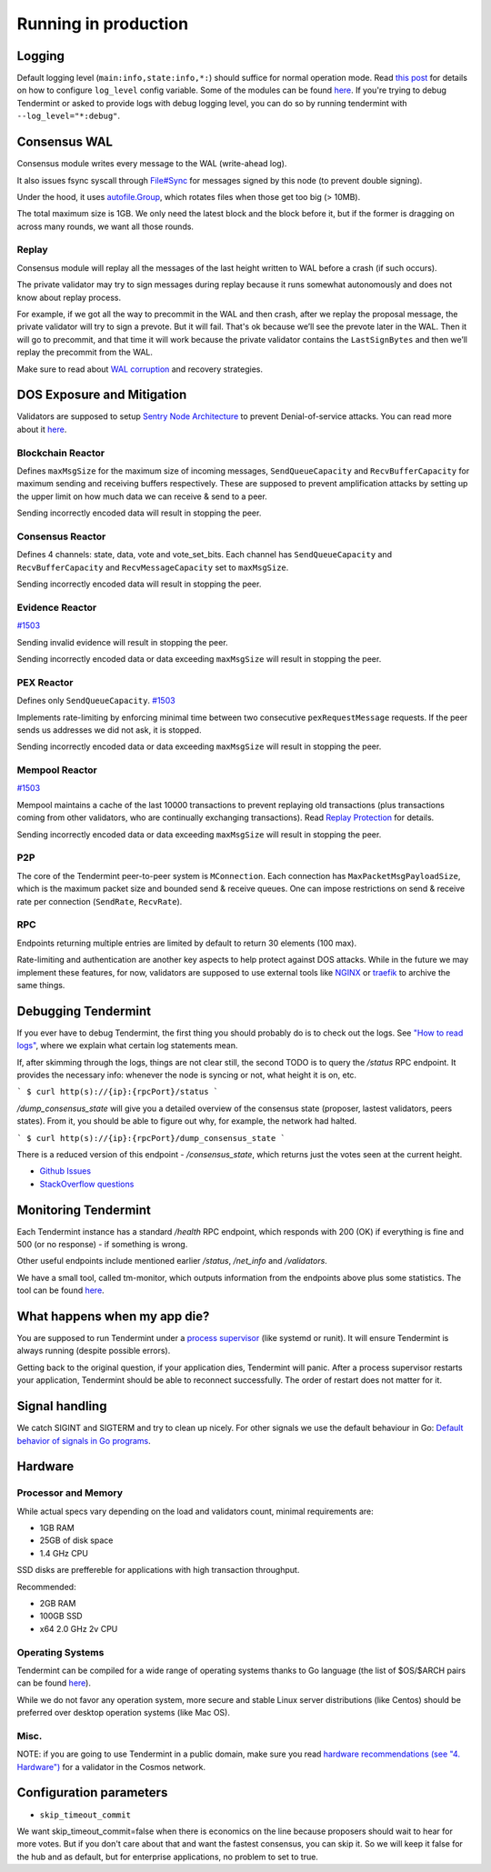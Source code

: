 Running in production
=====================

Logging
-------

Default logging level (``main:info,state:info,*:``) should suffice for normal
operation mode. Read `this post
<https://blog.cosmos.network/one-of-the-exciting-new-features-in-0-10-0-release-is-smart-log-level-flag-e2506b4ab756>`__
for details on how to configure ``log_level`` config variable. Some of the
modules can be found `here <./how-to-read-logs.html#list-of-modules>`__. If
you're trying to debug Tendermint or asked to provide logs with debug logging
level, you can do so by running tendermint with ``--log_level="*:debug"``.

Consensus WAL
-------------

Consensus module writes every message to the WAL (write-ahead log).

It also issues fsync syscall through `File#Sync
<https://golang.org/pkg/os/#File.Sync>`__ for messages signed by this node (to
prevent double signing).

Under the hood, it uses `autofile.Group
<https://godoc.org/github.com/tendermint/tmlibs/autofile#Group>`__, which
rotates files when those get too big (> 10MB).

The total maximum size is 1GB. We only need the latest block and the block before it,
but if the former is dragging on across many rounds, we want all those rounds.

Replay
~~~~~~

Consensus module will replay all the messages of the last height written to WAL
before a crash (if such occurs).

The private validator may try to sign messages during replay because it runs
somewhat autonomously and does not know about replay process.

For example, if we got all the way to precommit in the WAL and then crash,
after we replay the proposal message, the private validator will try to sign a
prevote. But it will fail. That's ok because we’ll see the prevote later in the
WAL. Then it will go to precommit, and that time it will work because the
private validator contains the ``LastSignBytes`` and then we’ll replay the
precommit from the WAL.

Make sure to read about `WAL corruption
<./specification/corruption.html#wal-corruption>`__ and recovery strategies.

DOS Exposure and Mitigation
---------------------------

Validators are supposed to setup `Sentry Node Architecture
<https://blog.cosmos.network/tendermint-explained-bringing-bft-based-pos-to-the-public-blockchain-domain-f22e274a0fdb>`__
to prevent Denial-of-service attacks. You can read more about it `here
<https://github.com/tendermint/aib-data/blob/develop/medium/TendermintBFT.md>`__.

Blockchain Reactor
~~~~~~~~~~~~~~~~~~

Defines ``maxMsgSize`` for the maximum size of incoming messages,
``SendQueueCapacity`` and ``RecvBufferCapacity`` for maximum sending and
receiving buffers respectively. These are supposed to prevent amplification
attacks by setting up the upper limit on how much data we can receive & send to
a peer.

Sending incorrectly encoded data will result in stopping the peer.

Consensus Reactor
~~~~~~~~~~~~~~~~~

Defines 4 channels: state, data, vote and vote_set_bits. Each channel
has  ``SendQueueCapacity`` and ``RecvBufferCapacity`` and
``RecvMessageCapacity`` set to ``maxMsgSize``.

Sending incorrectly encoded data will result in stopping the peer.

Evidence Reactor
~~~~~~~~~~~~~~~~

`#1503 <https://github.com/tendermint/tendermint/issues/1503>`__

Sending invalid evidence will result in stopping the peer.

Sending incorrectly encoded data or data exceeding ``maxMsgSize`` will result
in stopping the peer.

PEX Reactor
~~~~~~~~~~~

Defines only ``SendQueueCapacity``. `#1503 <https://github.com/tendermint/tendermint/issues/1503>`__

Implements rate-limiting by enforcing minimal time between two consecutive
``pexRequestMessage`` requests. If the peer sends us addresses we did not ask,
it is stopped.

Sending incorrectly encoded data or data exceeding ``maxMsgSize`` will result
in stopping the peer.

Mempool Reactor
~~~~~~~~~~~~~~~

`#1503 <https://github.com/tendermint/tendermint/issues/1503>`__

Mempool maintains a cache of the last 10000 transactions to prevent replaying
old transactions (plus transactions coming from other validators, who are
continually exchanging transactions). Read `Replay Protection
<./app-development.html#replay-protection>`__ for details.

Sending incorrectly encoded data or data exceeding ``maxMsgSize`` will result
in stopping the peer.

P2P
~~~

The core of the Tendermint peer-to-peer system is ``MConnection``. Each
connection has ``MaxPacketMsgPayloadSize``, which is the maximum packet size
and bounded send & receive queues. One can impose restrictions on send &
receive rate per connection (``SendRate``, ``RecvRate``).

RPC
~~~

Endpoints returning multiple entries are limited by default to return 30
elements (100 max).

Rate-limiting and authentication are another key aspects to help protect
against DOS attacks. While in the future we may implement these features, for
now, validators are supposed to use external tools like `NGINX
<https://www.nginx.com/blog/rate-limiting-nginx/>`__ or `traefik
<https://docs.traefik.io/configuration/commons/#rate-limiting>`__ to archive
the same things.

Debugging Tendermint
--------------------

If you ever have to debug Tendermint, the first thing you should probably do is
to check out the logs. See `"How to read logs" <./how-to-read-logs.html>`__,
where we explain what certain log statements mean.

If, after skimming through the logs, things are not clear still, the second
TODO is to query the `/status` RPC endpoint. It provides the necessary info:
whenever the node is syncing or not, what height it is on, etc.

```
$ curl http(s)://{ip}:{rpcPort}/status
```

`/dump_consensus_state` will give you a detailed overview of the consensus
state (proposer, lastest validators, peers states). From it, you should be able
to figure out why, for example, the network had halted.

```
$ curl http(s)://{ip}:{rpcPort}/dump_consensus_state
```

There is a reduced version of this endpoint - `/consensus_state`, which
returns just the votes seen at the current height.

- `Github Issues <https://github.com/tendermint/tendermint/issues>`__
- `StackOverflow questions <https://stackoverflow.com/questions/tagged/tendermint>`__

Monitoring Tendermint
---------------------

Each Tendermint instance has a standard `/health` RPC endpoint, which responds
with 200 (OK) if everything is fine and 500 (or no response) - if something is
wrong.

Other useful endpoints include mentioned earlier `/status`, `/net_info` and
`/validators`.

We have a small tool, called tm-monitor, which outputs information from the
endpoints above plus some statistics. The tool can be found `here
<https://github.com/tendermint/tools/tree/master/tm-monitor>`__.

What happens when my app die?
-----------------------------

You are supposed to run Tendermint under a `process supervisor
<https://en.wikipedia.org/wiki/Process_supervision>`__ (like systemd or runit).
It will ensure Tendermint is always running (despite possible errors).

Getting back to the original question, if your application dies, Tendermint
will panic. After a process supervisor restarts your application, Tendermint
should be able to reconnect successfully. The order of restart does not matter
for it.

Signal handling
---------------

We catch SIGINT and SIGTERM and try to clean up nicely. For other signals we
use the default behaviour in Go: `Default behavior of signals in Go programs
<https://golang.org/pkg/os/signal/#hdr-Default_behavior_of_signals_in_Go_programs>`__.

Hardware
--------

Processor and Memory
~~~~~~~~~~~~~~~~~~~~

While actual specs vary depending on the load and validators count, minimal requirements are:

- 1GB RAM
- 25GB of disk space
- 1.4 GHz CPU

SSD disks are preffereble for applications with high transaction throughput.

Recommended:

- 2GB RAM
- 100GB SSD
- x64 2.0 GHz 2v CPU

Operating Systems
~~~~~~~~~~~~~~~~~

Tendermint can be compiled for a wide range of operating systems thanks to Go
language (the list of $OS/$ARCH pairs can be found `here
<https://golang.org/doc/install/source#environment>`__).

While we do not favor any operation system, more secure and stable Linux server
distributions (like Centos) should be preferred over desktop operation systems
(like Mac OS).

Misc.
~~~~~

NOTE: if you are going to use Tendermint in a public domain, make sure you read
`hardware recommendations (see "4. Hardware")
<https://cosmos.network/validators>`__ for a validator in the Cosmos network.

Configuration parameters
------------------------

- ``skip_timeout_commit``

We want skip_timeout_commit=false when there is economics on the line because
proposers should wait to hear for more votes. But if you don't care about that
and want the fastest consensus, you can skip it. So we will keep it false for
the hub and as default, but for enterprise applications, no problem to set to
true.
